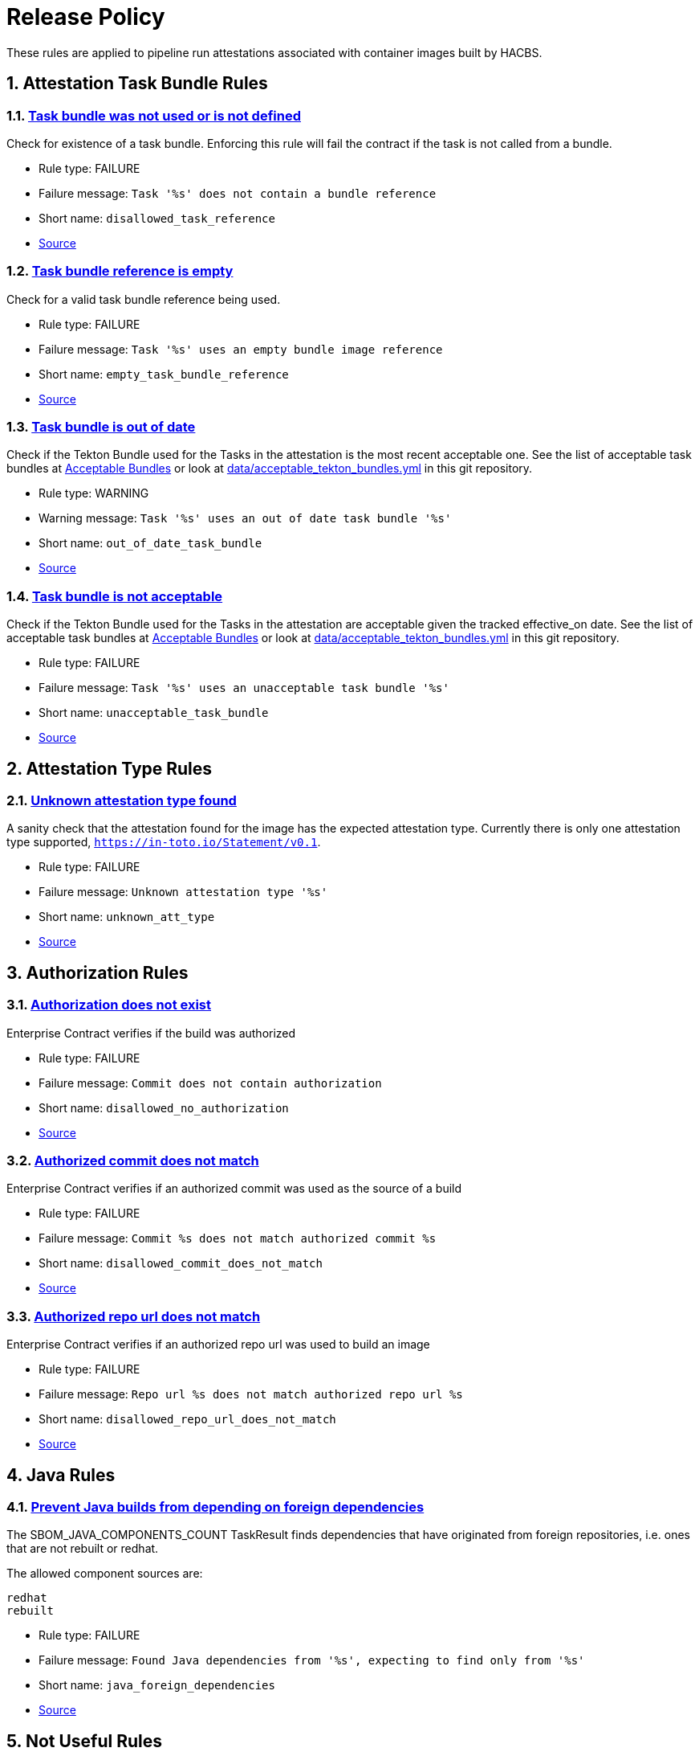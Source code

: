////
This content is automatically generated from a template, see
https://github.com/hacbs-contract/ec-policies/tree/main/docsrc
Do not edit it manually.
////

:numbered:

= Release Policy

These rules are applied to pipeline run attestations associated with
container images built by HACBS.

== Attestation Task Bundle Rules

[#disallowed_task_reference]
=== link:#disallowed_task_reference[Task bundle was not used or is not defined]

Check for existence of a task bundle. Enforcing this rule will
fail the contract if the task is not called from a bundle.

* Rule type: [rule-type-indicator deny]#FAILURE#
* Failure message: `Task '%s' does not contain a bundle reference`
* Short name: `disallowed_task_reference`
* https://github.com/hacbs-contract/ec-policies/blob/main/policy/release/attestation_task_bundle.rego#L16[Source, window="_blank"]

[#empty_task_bundle_reference]
=== link:#empty_task_bundle_reference[Task bundle reference is empty]

Check for a valid task bundle reference being used.

* Rule type: [rule-type-indicator deny]#FAILURE#
* Failure message: `Task '%s' uses an empty bundle image reference`
* Short name: `empty_task_bundle_reference`
* https://github.com/hacbs-contract/ec-policies/blob/main/policy/release/attestation_task_bundle.rego#L31[Source, window="_blank"]

[#out_of_date_task_bundle]
=== link:#out_of_date_task_bundle[Task bundle is out of date]

Check if the Tekton Bundle used for the Tasks in the attestation
is the most recent acceptable one. See the list of acceptable
task bundles at xref:acceptable_bundles.adoc#_task_bundles[Acceptable Bundles] or look at
link:https://github.com/hacbs-contract/ec-policies/blob/main/data/acceptable_tekton_bundles.yml[data/acceptable_tekton_bundles.yml]
in this git repository.

* Rule type: [rule-type-indicator warn]#WARNING#
* Warning message: `Task '%s' uses an out of date task bundle '%s'`
* Short name: `out_of_date_task_bundle`
* https://github.com/hacbs-contract/ec-policies/blob/main/policy/release/attestation_task_bundle.rego#L50[Source, window="_blank"]

[#unacceptable_task_bundle]
=== link:#unacceptable_task_bundle[Task bundle is not acceptable]

Check if the Tekton Bundle used for the Tasks in the attestation
are acceptable given the tracked effective_on date. See the list of acceptable
task bundles at xref:acceptable_bundles.adoc#_task_bundles[Acceptable Bundles] or look at
link:https://github.com/hacbs-contract/ec-policies/blob/main/data/acceptable_tekton_bundles.yml[data/acceptable_tekton_bundles.yml]
in this git repository.

* Rule type: [rule-type-indicator deny]#FAILURE#
* Failure message: `Task '%s' uses an unacceptable task bundle '%s'`
* Short name: `unacceptable_task_bundle`
* https://github.com/hacbs-contract/ec-policies/blob/main/policy/release/attestation_task_bundle.rego#L75[Source, window="_blank"]

== Attestation Type Rules

[#unknown_att_type]
=== link:#unknown_att_type[Unknown attestation type found]

A sanity check that the attestation found for the image has the expected
attestation type. Currently there is only one attestation type supported,
`https://in-toto.io/Statement/v0.1`.

* Rule type: [rule-type-indicator deny]#FAILURE#
* Failure message: `Unknown attestation type '%s'`
* Short name: `unknown_att_type`
* https://github.com/hacbs-contract/ec-policies/blob/main/policy/release/attestation_type.rego#L18[Source, window="_blank"]

== Authorization Rules

[#disallowed_no_authorization]
=== link:#disallowed_no_authorization[Authorization does not exist]

Enterprise Contract verifies if the build was authorized

* Rule type: [rule-type-indicator deny]#FAILURE#
* Failure message: `Commit does not contain authorization`
* Short name: `disallowed_no_authorization`
* https://github.com/hacbs-contract/ec-policies/blob/main/policy/release/authorization.rego#L12[Source, window="_blank"]

[#disallowed_commit_does_not_match]
=== link:#disallowed_commit_does_not_match[Authorized commit does not match]

Enterprise Contract verifies if an authorized commit was used as the source of a build

* Rule type: [rule-type-indicator deny]#FAILURE#
* Failure message: `Commit %s does not match authorized commit %s`
* Short name: `disallowed_commit_does_not_match`
* https://github.com/hacbs-contract/ec-policies/blob/main/policy/release/authorization.rego#L25[Source, window="_blank"]

[#disallowed_repo_url_does_not_match]
=== link:#disallowed_repo_url_does_not_match[Authorized repo url does not match]

Enterprise Contract verifies if an authorized repo url was used to build an image

* Rule type: [rule-type-indicator deny]#FAILURE#
* Failure message: `Repo url %s does not match authorized repo url %s`
* Short name: `disallowed_repo_url_does_not_match`
* https://github.com/hacbs-contract/ec-policies/blob/main/policy/release/authorization.rego#L40[Source, window="_blank"]

== Java Rules

[#java_foreign_dependencies]
=== link:#java_foreign_dependencies[Prevent Java builds from depending on foreign dependencies]

The SBOM_JAVA_COMPONENTS_COUNT TaskResult finds dependencies that have
originated from foreign repositories, i.e. ones that are not rebuilt or
redhat.

The allowed component sources are:

----
redhat
rebuilt
----

* Rule type: [rule-type-indicator deny]#FAILURE#
* Failure message: `Found Java dependencies from '%s', expecting to find only from '%s'`
* Short name: `java_foreign_dependencies`
* https://github.com/hacbs-contract/ec-policies/blob/main/policy/release/java.rego#L19[Source, window="_blank"]

== Not Useful Rules

[#bad_day]
=== link:#bad_day[A dummy rule that always fails]

It's expected this rule will be skipped by policy configuration.
This rule is for demonstration and test purposes and should be deleted soon.

* Rule type: [rule-type-indicator deny]#FAILURE#
* Failure message: `It just feels like a bad day to do a release`
* Short name: `bad_day`
* Effective from: `Sat, 01 Jan 2022 00:00:00 +0000`
* https://github.com/hacbs-contract/ec-policies/blob/main/policy/release/not_useful.rego#L15[Source, window="_blank"]

== Step Image Registries Rules

[#disallowed_task_step_image]
=== link:#disallowed_task_step_image[Task steps ran on container images that are disallowed]

Enterprise Contract has a list of allowed registry prefixes. Each step in each
each TaskRun must run on a container image with a url that matches one of the
prefixes in the list.

The allowed registry prefixes are:

----
quay.io/redhat-appstudio/
registry.access.redhat.com/
registry.redhat.io/
----

* Rule type: [rule-type-indicator deny]#FAILURE#
* Failure message: `Step %d in task '%s' has disallowed image ref '%s'`
* Short name: `disallowed_task_step_image`
* https://github.com/hacbs-contract/ec-policies/blob/main/policy/release/step_image_registries.rego#L20[Source, window="_blank"]

== Tasks Rules

[#tasks_missing]
=== link:#tasks_missing[No tasks run]

This policy enforces that at least one Task is present in the PipelineRun
attestation.

* Rule type: [rule-type-indicator deny]#FAILURE#
* Failure message: `No tasks found in PipelineRun attestation`
* Short name: `tasks_missing`
* https://github.com/hacbs-contract/ec-policies/blob/main/policy/release/tasks.rego#L34[Source, window="_blank"]

[#tasks_required]
=== link:#tasks_required[Required tasks not run]

This policy enforces that the required set of tasks is run in a
PipelineRun.

The required task refs are:

----
add-sbom-and-push
clamav-scan
deprecated-image-check
get-clair-scan
sanity-inspect-image
sanity-label-check
sanity-optional-label-check
sast-go
----

* Rule type: [rule-type-indicator deny]#FAILURE#
* Failure message: `Required task(s) '%s' not found in the PipelineRun attestation`
* Short name: `tasks_required`
* https://github.com/hacbs-contract/ec-policies/blob/main/policy/release/tasks.rego#L50[Source, window="_blank"]

== Test Rules

[#test_result_skipped]
=== link:#test_result_skipped[Some tests were skipped]

Collects all tests that have their result set to "SKIPPED".

* Rule type: [rule-type-indicator warn]#WARNING#
* Warning message: `The following tests were skipped: %s`
* Short name: `test_result_skipped`
* https://github.com/hacbs-contract/ec-policies/blob/main/policy/release/test.rego#L103[Source, window="_blank"]

[#test_data_missing]
=== link:#test_data_missing[No test data found]

None of the tasks in the pipeline included a HACBS_TEST_OUTPUT
task result, which is where Enterprise Contract expects to find
test result data.

* Rule type: [rule-type-indicator deny]#FAILURE#
* Failure message: `No test data found`
* Short name: `test_data_missing`
* https://github.com/hacbs-contract/ec-policies/blob/main/policy/release/test.rego#L16[Source, window="_blank"]

[#test_results_missing]
=== link:#test_results_missing[Test data is missing the results key]

Each test result is expected to have a 'results' key. In at least
one of the HACBS_TEST_OUTPUT task results this key was not present.

* Rule type: [rule-type-indicator deny]#FAILURE#
* Failure message: `Found tests without results`
* Short name: `test_results_missing`
* https://github.com/hacbs-contract/ec-policies/blob/main/policy/release/test.rego#L30[Source, window="_blank"]

[#test_result_unsupported]
=== link:#test_result_unsupported[Unsupported result in test data]

This policy expects a set of known/supported results in the test data
It is a failure if we encounter a result that is not supported.

The supported results are:

----
SUCCESS
FAILURE
ERROR
SKIPPED
----

* Rule type: [rule-type-indicator deny]#FAILURE#
* Failure message: `Test '%s' has unsupported result '%s'`
* Short name: `test_result_unsupported`
* https://github.com/hacbs-contract/ec-policies/blob/main/policy/release/test.rego#L51[Source, window="_blank"]

[#test_result_failures]
=== link:#test_result_failures[Test result is FAILURE or ERROR]

Enterprise Contract requires that all the tests in the test results
have a successful result. A successful result is one that isn't a
"FAILURE" or "ERROR". This will fail if any of the tests failed and
the failure message will list the names of the failing tests.

* Rule type: [rule-type-indicator deny]#FAILURE#
* Failure message: `The following tests did not complete successfully: %s`
* Short name: `test_result_failures`
* https://github.com/hacbs-contract/ec-policies/blob/main/policy/release/test.rego#L74[Source, window="_blank"]

